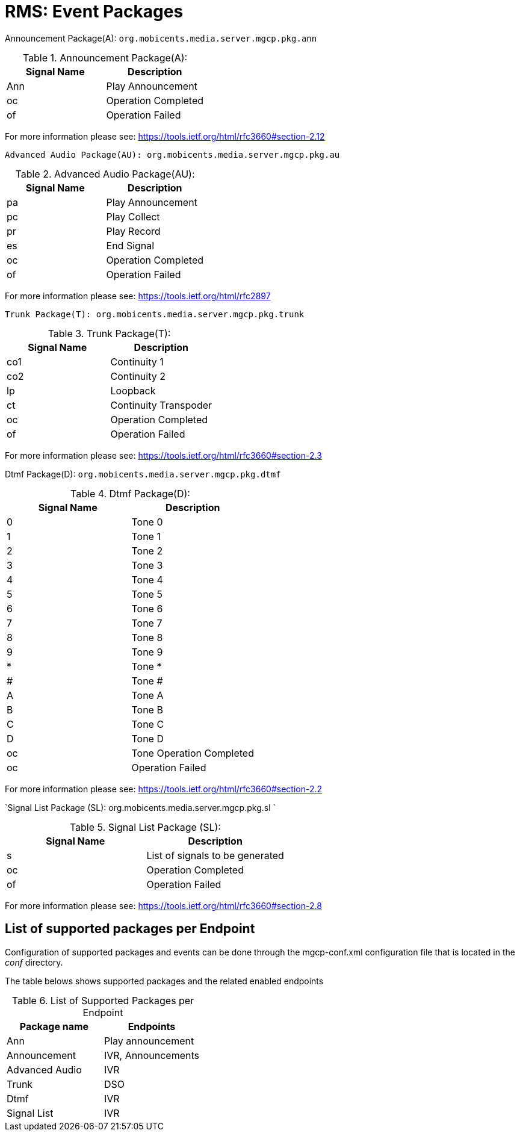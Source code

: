 [[_msep_ms_event_packages]]
= RMS: Event Packages

Announcement Package(A): `org.mobicents.media.server.mgcp.pkg.ann` 

.Announcement Package(A): 
[cols="1,1", frame="all", options="header"]
|===
| Signal Name | Description
| Ann | Play Announcement
| oc | Operation Completed
| of | Operation Failed
|===

For more information please see: https://tools.ietf.org/html/rfc3660#section-2.12	

`Advanced Audio Package(AU): org.mobicents.media.server.mgcp.pkg.au`		

.Advanced Audio Package(AU): 
[cols="1,1", frame="all", options="header"]
|===
| Signal Name | Description
| pa | Play Announcement
| pc | Play Collect
| pr | Play Record
| es | End Signal
| oc | Operation Completed
| of | Operation Failed
|===

For more information please see: https://tools.ietf.org/html/rfc2897  

`Trunk Package(T): org.mobicents.media.server.mgcp.pkg.trunk`		

.Trunk Package(T): 
[cols="1,1", frame="all", options="header"]
|===
| Signal Name | Description
| co1 | Continuity 1
| co2 | Continuity 2
| lp | Loopback
| ct | Continuity Transpoder
| oc | Operation Completed
| of | Operation Failed
|===

For more information please see: https://tools.ietf.org/html/rfc3660#section-2.3	

Dtmf Package(D): `org.mobicents.media.server.mgcp.pkg.dtmf`		

.Dtmf Package(D): 
[cols="1,1", frame="all", options="header"]
|===
| Signal Name | Description
| 0 | Tone 0
| 1 | Tone 1
| 2 | Tone 2
| 3 | Tone 3
| 4 | Tone 4
| 5 | Tone 5
| 6 | Tone 6
| 7 | Tone 7
| 8 | Tone 8
| 9 | Tone 9
| * | Tone *
| # | Tone #
| A | Tone A
| B | Tone B
| C | Tone C
| D | Tone D
| oc | Tone Operation Completed
| oc | Operation Failed
|===

For more information please see: https://tools.ietf.org/html/rfc3660#section-2.2 



`Signal List Package (SL): org.mobicents.media.server.mgcp.pkg.sl `		

.Signal List Package (SL): 
[cols="1,1", frame="all", options="header"]
|===
| Signal Name | Description
| s | List of signals to be generated
| oc | Operation Completed
| of | Operation Failed
|===

For more information please see: https://tools.ietf.org/html/rfc3660#section-2.8


== List of supported packages per Endpoint

Configuration of supported packages and events can be done through the mgcp-conf.xml configuration file that is located in the [path]_conf_ directory. 

The table belows shows supported packages and the related enabled endpoints 

.List of Supported Packages per Endpoint
[cols="1,1", frame="all", options="header"]
|===
| Package name | Endpoints
| Ann | Play announcement
| Announcement | IVR, Announcements
| Advanced Audio | IVR
| Trunk | DSO
| Dtmf | IVR
| Signal List | IVR
|===
